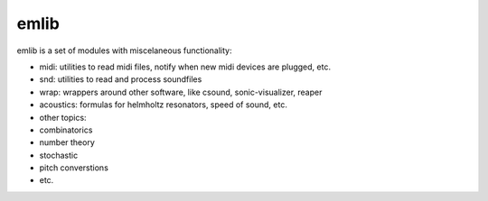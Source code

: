 emlib
=====

emlib is a set of modules with miscelaneous functionality:

-  midi: utilities to read midi files, notify when new midi devices are
   plugged, etc.
-  snd: utilities to read and process soundfiles
-  wrap: wrappers around other software, like csound, sonic-visualizer,
   reaper
-  acoustics: formulas for helmholtz resonators, speed of sound, etc.
-  other topics:
-  combinatorics
-  number theory
-  stochastic
-  pitch converstions
-  etc.

